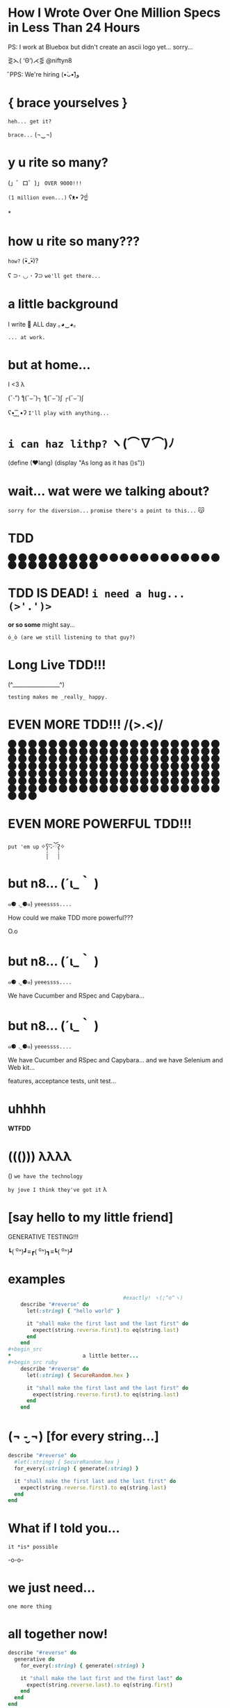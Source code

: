 *              *How I Wrote Over One Million Specs
                   in Less Than 24 Hours*


           PS: I work at Bluebox but didn't create
                 an ascii logo yet... sorry...



                    ⋛⋋( ‘Θ’)⋌⋚ @niftyn8

                              ̑ PPS: We're hiring (•̀ᴗ•́)و̑̑

*                    { brace yourselves }

                       ~heh... get it?~

                         ~brace...~  (¬‿¬)

*                     *y u rite so many?*


             (」゜ロ゜)」 ~OVER 9000!!!~


                              ~(1 million even...)~ ʕᴥ• ʔ☝



*
*                    *how u rite so many???*

                                        ~how?~ (•ิ_•ิ)?

          ʕ ⊃･ ◡ ･ ʔ⊃ ~we'll get there...~

*                    *a little background*


                   I write 💎 ALL day ｡◕‿◕｡


                                           ~... at work.~

*                       *but at home...*

                          I <3 λ


                (ˇ_ˇ”) ƪ(˘⌣˘)┐ ƪ(˘⌣˘)ʃ ┌(˘⌣˘)ʃ


                     ʕ•͜ ͢ ͞ •ʔ  ~I'll play with anything...~

*                   ~i can haz lithp?~ ヽ(*⌒∇⌒*)ﾉ


             (define (❤lang)
               (display "As long as it has ()s"))

*               *wait... wat were we talking about?*

                 ~sorry for the diversion...~
             ~promise there's a point to this...~ 😽

*                           *TDD*

                ⬤ ⬤ ⬤ ⬤ ⬤ ⬤ ⬤ ⬤ ⬤ ⬤ ⬤ ⬤ ⬤ ⬤ ⬤
                ⬤ ⬤ ⬤ ⬤ ⬤ ⬤ ⬤ ⬤ ⬤ ⬤ ⬤ ⬤ ⬤ ⬤ ⬤

*           *TDD IS DEAD!*     ~i need a hug... (>'.')>~



                    *or so some* might say...


            ~ó_ò (are we still listening to that guy?)~

*                      *Long Live TDD!!!*



                     (^_________________^)



                       ~testing makes me _really_ happy.~

*                *EVEN MORE TDD!!! \m/(>.<)\m/*

                ⬤ ⬤ ⬤ ⬤ ⬤ ⬤ ⬤ ⬤ ⬤ ⬤ ⬤ ⬤ ⬤ ⬤ ⬤
                ⬤ ⬤ ⬤ ⬤ ⬤ ⬤ ⬤ ⬤ ⬤ ⬤ ⬤ ⬤ ⬤ ⬤ ⬤
                ⬤ ⬤ ⬤ ⬤ ⬤ ⬤ ⬤ ⬤ ⬤ ⬤ ⬤ ⬤ ⬤ ⬤ ⬤
                ⬤ ⬤ ⬤ ⬤ ⬤ ⬤ ⬤ ⬤ ⬤ ⬤ ⬤ ⬤ ⬤ ⬤ ⬤
                ⬤ ⬤ ⬤ ⬤ ⬤ ⬤ ⬤ ⬤ ⬤ ⬤ ⬤ ⬤ ⬤ ⬤ ⬤
                ⬤ ⬤ ⬤ ⬤ ⬤ ⬤ ⬤ ⬤ ⬤ ⬤ ⬤ ⬤ ⬤ ⬤ ⬤
                ⬤ ⬤ ⬤ ⬤ ⬤ ⬤ ⬤ ⬤ ⬤ ⬤ ⬤ ⬤ ⬤ ⬤ ⬤
                ⬤ ⬤ ⬤ ⬤ ⬤ ⬤ ⬤ ⬤ ⬤ ⬤ ⬤ ⬤ ⬤ ⬤ ⬤
                ⬤ ⬤ ⬤ ⬤ ⬤ ⬤ ⬤ ⬤ ⬤ ⬤ ⬤ ⬤ ⬤ ⬤ ⬤
                ⬤ ⬤ ⬤ ⬤ ⬤ ⬤ ⬤ ⬤ ⬤ ⬤ ⬤ ⬤ ⬤ ⬤ ⬤
*                *EVEN MORE POWERFUL TDD!!!*


                    ~put 'em up~ ✧ʕ̢̣̣̣̣̩̩̩̩·͡˔·ོɁ̡̣̣̣̣̩̩̩̩✧

*                              *but n8...* (´ι_｀ )

            ๑⚈ ․̫ ⚈๑)  ~yeeessss....~


            How could we make TDD more powerful???

                            O.o

*                              *but n8...* (´ι_｀ )

            ๑⚈ ․̫ ⚈๑)  ~yeeessss....~

            We have Cucumber and RSpec and Capybara...
*                              *but n8...* (´ι_｀ )

            ๑⚈ ․̫ ⚈๑)  ~yeeessss....~

            We have Cucumber and RSpec and Capybara...
            and we have Selenium and Web kit...

            features, acceptance tests, unit test...

*                          uhhhh


                           *WTFDD*
*                       ((())) λλλλ


                       () ~we have the technology~


           ~by jove I think they've got it~ λ

*              [say hello to my little friend]


                    GENERATIVE TESTING!!!


                 ┗( ^o^)┛≡┏( ^o^)┓≡┗( ^o^)┛

*                         examples

#+begin_src ruby
                                     #exactly! ヽ(;^o^ヽ)
    describe "#reverse" do
      let(:string) { "hello world" }

      it "shall make the first last and the last first" do
        expect(string.reverse.first).to eq(string.last)
      end
    end
#+begin_src
*                       a little better...
#+begin_src ruby
    describe "#reverse" do
      let(:string) { SecureRandom.hex }

      it "shall make the first last and the last first" do
        expect(string.reverse.first).to eq(string.last)
      end
    end
#+end_src

*              (¬ -̮ ¬)   [for every string...]


#+begin_src ruby
    describe "#reverse" do
      #let(:string) { SecureRandom.hex }
      for_every(:string) { generate(:string) }

      it "shall make the first last and the last first" do
        expect(string.reverse.first).to eq(string.last)
      end
    end
#+end_src
*                     What if I told you...

                       ~it *is* possible~

                             -o-o-

*                        we just need...



                                    ~one more thing~

*                    *all together now!*
#+begin_src ruby
  describe "#reverse" do
    generative do
      for_every(:string) { generate(:string) }

      it "shall make the last first and the first last" do
        expect(string.reverse.last).to eq(string.first)
      end
    end
  end
#+end_src
*                      *genera-whaaa...*

#+begin_src ruby
                    *generative do*
                       *# some stuff*
                    *end*
#+end_src
                             ~this is a generative test~
                             ~after all...~ （〜^∇^)〜

*                       *Generative*

#+begin_src ruby
                      # Gemfile
                    gem 'generative'
#+end_src

           ~it's just a gem!~ ♪(((#^-^)八(^_^*)))♪

*                       *Degenerate*

#+begin_src ruby
                      # Gemfile
                    gem 'degenerate'

                      # provides
                   generate(:string)
#+end_src

*                     *back to business*
#+begin_src ruby
  describe "#reverse" do
    generative do
      for_every(:string) { generate(:string) }

      it "shall make the last first and the first last" do
        expect(string.reverse.last).to eq(string.first)
      end
    end
  end
#+end_src
*                       *drum roll...*

#+begin_src bash
$ rake
> GENERATIVE_COUNT=10_000
> rspec --require generative --format Generative --tag generative
> Run options: include {:generative=>true}
#+end_src

*                          *~BAM!~*
#+begin_src bash
> String
>  #reverse
>    generative
>      last shall be first and first shall be last
>
> Finished in 0.48 seconds
> 10000 examples, 0 failures
#+end_src
*                     [Panic Moonwalk...]


         ~Do *not* moonwalk away from me!~  o(-`д´- ｡)
*                  *what* just happened? (¬▂¬)


             (⌯⊙⍛⊙)  ~is he ever going to explain?~

         ~I've just been looking at pictures...~ (=^‥^=)
*               gentlemen, start your generators
#+begin_src ruby
    n.times do { generate(:string, limit: 10) }
    # => "E^xrgzDyK"
    # => "<tu;\5J"
    # => "="  and so on...
#+end_src

*                     TEST ALL THE THINGS!
#+begin_src ruby
   it "maintains it's size" do
     expect(string.reverse.length).to eq(string.length)
   end
#+end_src

*                    Uh oh what went wrong!?
 ERROR: expected: blah
        got: "@PG7\\f9=uZTpJUDz>Mp^D[`vZSv1XERkgufQl15yp5qy\
              ?4a<yA\\\\TnK7>7AyJqUmdnPh3T1S3;;Rht:htRsha^I`\
              nbuAJYobRzqxIeX[blI?_px]?8YVhwFA:AQw]pE<OBju;1>
              eL;otvK9IHi<krXlD<>re_6k\\h_11xNc1oOf9gJtg`7fu^6gZlFznOsrMGqTuQEExDqX>uPx]x`^F^kQnRD]3EC<@@c?GkP;R=R_8NY8HF_PB>iF4ZV:Bckw1=Vro3HFn5g[ey3tze5TnEaT=e;[jqn]VL4C^V?2ea]fLRCf9G]7gx8CeGe29NfN6O]QqI<s=ntMOHXj9]Qem`bOqB=QvaaQV_7yCIhHHLHb3^`Uccao?_i6Yr

*                 I'm melting! err... shrinking...

              expected: true
              got:      false
              shrunk example:   "$"

*                    Welcome to Amazon  (･`◡´･)ゝ
#+begin_src ruby
  # order == Order.new(type: :digital, address: '429 Wallaby Way',
  #                    email: 'nemo@thesea.com', store_id: '1')

  # order.to_variant == [:digital, #<Order:0x007feb1b06cda0>]

        OrderDispatch.dispatch(order.to_variant)

#+end_src
*                 Just Another Day on the Job...
#+begin_src ruby
       class OrderDispatch

       def self.dispatch(order)
         cases order,
           digital: ->(o) { o.email! },
           pickup: ->(o) { o.ship_to_store! },
           delivery: ->(o) { o.shipit! }
         end
       end
#+end_src

*                         variants...
#+begin_src ruby
   def cases(variant, matches)
     raise NonVariant unless is_variant?(variant)
     type, *args = variant
     m = matches[type] || matches[:else]
     m.call(*args)
   end
#+end_src

*                          is it?...
#+begin_src ruby
   def is_variant?(variant)
     type, *rest = variant
     type.is_a?(Symbol) || type.is_a?(String)
   end
#+end_src

*                   It looks like it works
#+begin_src ruby
    it "returns true for a valid variant" do
      expect(is_variant?([:string, "test"])).to be true
    end


#+end_src

*                 Still looking good!
#+begin_src ruby
    it "returns false for things that aren't variants" do
      expect(is_variant?(User.new)).to be false
    end
#+end_src

*                    Let's just make sure...

#+begin_src ruby
    Generative.register(:variant) do
      [generate(:key), generate(:any)]
    end
#+end_src

*                    Let's just make sure...

#+begin_src ruby
   generative do
     data(:variant) { generate(:variant) }

     it "returns true for variants" do
       expect(is_variant?(variant)).to be true
     end
   end
#+end_src

*                    Let's just make sure...
#+begin_src ruby
    Generative.register(:nonvariant) do
      generators = Generative.manager.generators
      generator = generators.keys.select { |g|
        !g.to_s.match(/variant/)
      }.sample
      generator.call(limit: 100)
    end
#+end_src

*                    Let's just make sure...
#+begin_src ruby
   generative do
     data(:nonvariant) { generate(:nonvariant) }

     it "returns false for nonvariants" do
       expect(is_variant?(nonvariant)).to be false
     end
   end
#+end_src

*                         WOOPS!

Failures:

  1) Nifty::Variants is_variant?  returns false of invalid variants
     Failure/Error: expect(is_variant?(nonvariant)).to be false

       expected false
            got true
       shrunk example: :eoaijo

     # ./spec/lib/nifty/variants_spec.rb:47:in `block (4 levels) in <top (required)>'

*                    Why did that fail?
#+begin_src ruby
    first, *rest = [1, 2, 3]
    first == 1
    rest == [2, 3]
#+end_src

*                    Why did that fail?
#+begin_src ruby
    first, *rest = :eoaijo
    first == :eoaijo
    rest == []
#+end_src

*                          B4
#+begin_src ruby
   def is_variant?(variant)
     type, *rest = variant
     type.is_a?(Symbol) || type.is_a?(String)
   end
#+end_src


*                        after

#+begin_src ruby
   def is_variant?(variant)
     type, *rest = variant
     (type.is_a?(Symbol) || type.is_a?(String)) &&
        !rest.empty?
   end
#+end_src

*                        after moar tests...
#+begin_src ruby
   def is_variant?(variant)
     type, *rest = variant
     type.is_a?(Symbol) && !rest.empty?
   end
#+end_src

*                    Ok... but what about...

         ٩(͡๏̯͡๏)۶     ~you have some 'splainin to do~
*                    Ok... but what about...

                  Performance?

                       ~This seems slloooooww~
*                   limit generator scope
#+begin_src ruby
 # Don't do this...
 Generative.register_generator(:first_name) do |_opts|
   Generative.generate(:string)
   # max length is 2305843009213693951
   # on 64 bit machines...
 end
#+end_src

*                   limit generator scope
#+begin_src ruby
 # Do this!
 Generative.register_generator(:first_name) do |_opts|
   Generative.generate(:string, limit: 200)
 end
#+end_src
*                    Ok... but what about...

                             Flakey specs?

         ~ugh... I hate flakey specs...~
                           ლ(｡-﹏-｡ ლ)
*                    yup... limit scope
~remember me?~
#+begin_src ruby
   def is_variant?(variant)
     type, *rest = variant
     type.is_a?(Symbol) && !rest.empty?
   end
#+end_src
*                           before
~remember me?~
#+begin_src ruby
   def is_variant?(variant)
     type, *rest = variant
     type.is_a?(Symbol) || type.is_a?(String)
       && !rest.empty?
   end
#+end_src
*                           after
~remember me?~
#+begin_src ruby
   def is_variant?(variant)
     type, *rest = variant
     type.is_a?(Symbol) && !rest.empty?
   end
#+end_src
*       （。-＿-。）   so what's the catch???

       ~ok... there's a couple caveats...~  (^_^;)
*                      no shrinking yet...

                        ヽ(´□｀。)ﾉ

                   me: ~Shrink darn you!!!~
                   example: ~I won't do it!!~
*                            hax

         ~wat are these extra bits for?~ (゜-゜)

          (⊙_☉)   ~ehhh... probably nothing...~
*                      all is NOT lost!!!

                (ˇ_ˇ”) ƪ(˘⌣˘)┐ ƪ(˘⌣˘)ʃ ┌(˘⌣˘)ʃ
